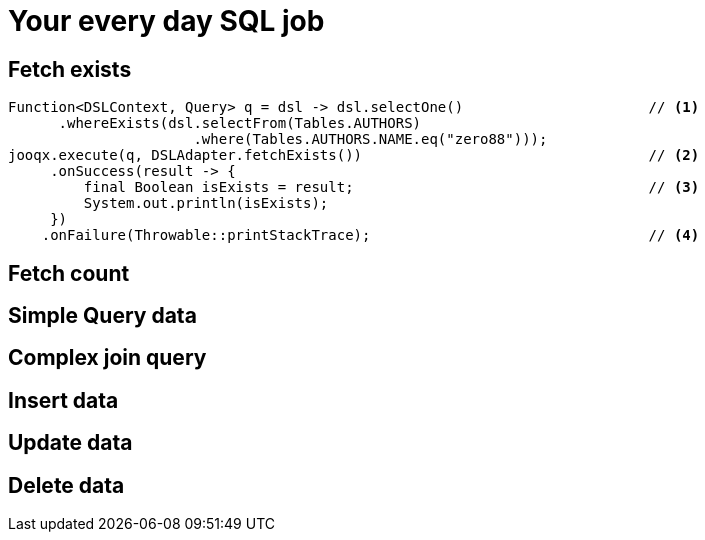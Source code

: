 = Your every day SQL job

== Fetch exists

[source,java,subs="attributes,verbatim"]
----
Function<DSLContext, Query> q = dsl -> dsl.selectOne()                      // <1>
      .whereExists(dsl.selectFrom(Tables.AUTHORS)
                      .where(Tables.AUTHORS.NAME.eq("zero88")));
jooqx.execute(q, DSLAdapter.fetchExists())                                  // <2>
     .onSuccess(result -> {
         final Boolean isExists = result;                                   // <3>
         System.out.println(isExists);
     })
    .onFailure(Throwable::printStackTrace);                                 // <4>
----

== Fetch count

[source,java,subs="attributes,verbatim"]
----

----

== Simple Query data

[source,java,subs="attributes,verbatim"]
----

----

== Complex join query

[source,java,subs="attributes,verbatim"]
----

----

== Insert data

[source,java,subs="attributes,verbatim"]
----

----

== Update data

[source,java,subs="attributes,verbatim"]
----

----

== Delete data

[source,java,subs="attributes,verbatim"]
----

----
